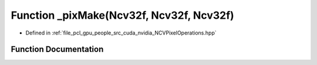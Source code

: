 .. _exhale_function__n_c_v_pixel_operations_8hpp_1ada0a7b09445789ecec947a09929f3bde:

Function _pixMake(Ncv32f, Ncv32f, Ncv32f)
=========================================

- Defined in :ref:`file_pcl_gpu_people_src_cuda_nvidia_NCVPixelOperations.hpp`


Function Documentation
----------------------


.. doxygenfunction:: _pixMake(Ncv32f, Ncv32f, Ncv32f)
